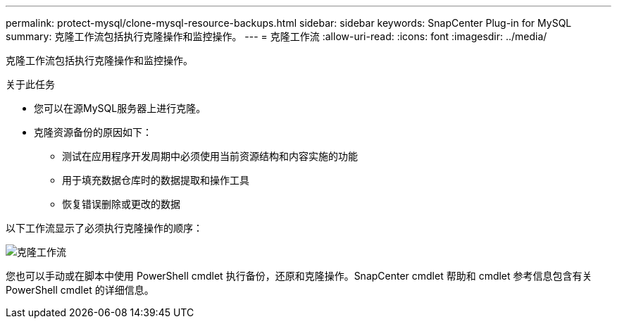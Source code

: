 ---
permalink: protect-mysql/clone-mysql-resource-backups.html 
sidebar: sidebar 
keywords: SnapCenter Plug-in for MySQL 
summary: 克隆工作流包括执行克隆操作和监控操作。 
---
= 克隆工作流
:allow-uri-read: 
:icons: font
:imagesdir: ../media/


[role="lead"]
克隆工作流包括执行克隆操作和监控操作。

.关于此任务
* 您可以在源MySQL服务器上进行克隆。
* 克隆资源备份的原因如下：
+
** 测试在应用程序开发周期中必须使用当前资源结构和内容实施的功能
** 用于填充数据仓库时的数据提取和操作工具
** 恢复错误删除或更改的数据




以下工作流显示了必须执行克隆操作的顺序：

image::../media/sco_scc_wfs_clone_workflow.png[克隆工作流]

您也可以手动或在脚本中使用 PowerShell cmdlet 执行备份，还原和克隆操作。SnapCenter cmdlet 帮助和 cmdlet 参考信息包含有关 PowerShell cmdlet 的详细信息。
